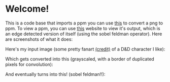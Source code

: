 * Welcome!
This is a code base that imports a ppm you can use [[https://www.online-utility.org/image/convert/to/PPM][this]] to convert a png to ppm. To view a ppm, you can use [[https://www.cs.rhodes.edu/welshc/COMP141_F16/ppmReader.html][this]] website to view it's output, which is an edge detected version of itself (using the sobel feldman operator). Here are screenshots of what it does:

Here's my input image (some pretty fanart [[https://x.com/Kazzafraz][(credit)]] of a D&D character I like):

[[file:/screenshots/input-ss.png]]

Which gets converted into this (grayscaled, with a border of duplicated pixels for convolution):

[[file:/screenshots/middle-step-ss.png]]

And eventually turns into this! (sobel feldman!!):

[[file:/screenshots/output-ss.png]]
